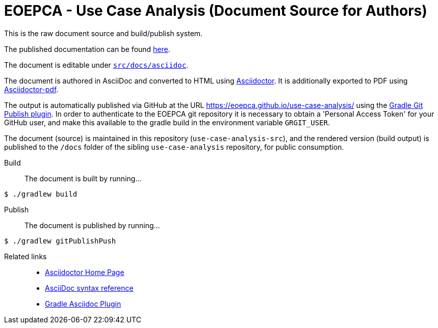 = EOEPCA - Use Case Analysis (Document Source for Authors)

This is the raw document source and build/publish system.

The published documentation can be found https://eoepca.github.io/use-case-analysis/[here].

The document is editable under link:src/docs/asciidoc[`src/docs/asciidoc`].

The document is authored in AsciiDoc and converted to HTML using https://github.com/asciidoctor/asciidoctor[Asciidoctor]. It is additionally exported to PDF using https://github.com/asciidoctor/asciidoctor-pdf[Asciidoctor-pdf].

The output is automatically published via GitHub at the URL https://eoepca.github.io/use-case-analysis/ using the https://github.com/ajoberstar/gradle-git-publish[Gradle Git Publish plugin]. In order to authenticate to the EOEPCA git repository it is necessary to obtain a 'Personal Access Token' for your GitHub user, and make this available to the gradle build in the environment variable `GRGIT_USER`.

The document (source) is maintained in this repository (`use-case-analysis-src`), and the rendered version (build output) is published to the `/docs` folder of the sibling `use-case-analysis` repository, for public consumption.

Build::
The document is built by running...
```
$ ./gradlew build
```

Publish::
The document is published by running...
```
$ ./gradlew gitPublishPush
```

Related links::
* https://asciidoctor.org/[Asciidoctor Home Page]
* https://asciidoctor.org/docs/asciidoc-syntax-quick-reference/[AsciiDoc syntax reference]
* https://github.com/asciidoctor/asciidoctor-gradle-plugin[Gradle Asciidoc Plugin]
